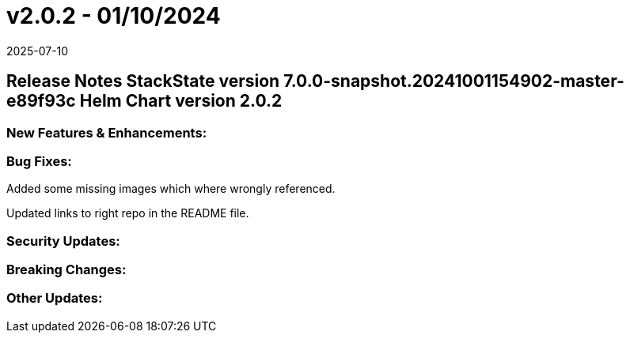 = v2.0.2 - 01/10/2024
:revdate: 2025-07-10
:page-revdate: {revdate}
:description: SUSE Observability Self-hosted

== Release Notes StackState version 7.0.0-snapshot.20241001154902-master-e89f93c Helm Chart version 2.0.2

=== New Features & Enhancements:

=== Bug Fixes:

Added some missing images which where wrongly referenced.

Updated links to right repo in the README file.

=== Security Updates:

=== Breaking Changes:

=== Other Updates:

